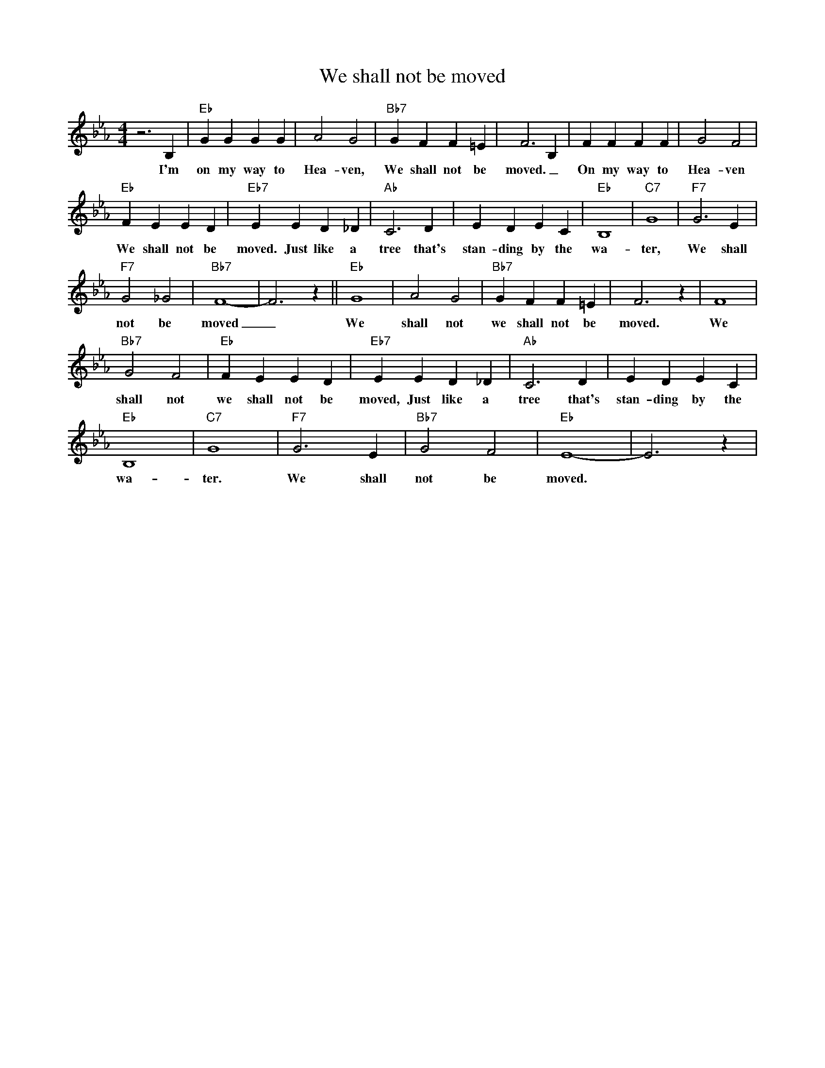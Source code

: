 X:1
T:We shall not be moved
M:4/4
L:1/4
R:Traditional Spiritual
F:https://www.youtube.com/watch?v=xBW54Js48IQ
K:Ebmaj
z3 B, | "Eb" GGGG | A2 G2 | "Bb7" G FF =E | F3 B, | FFFF | G2 F2 |
w:I'm on my way to Hea-ven, We shall not be moved. _ On my way to Hea-ven
"Eb" FEED|"Eb7" EED_D| "Ab" C3 D | E D E C| "Eb" B,4| "C7" G4| "F7" G3 E |
w:We shall not be moved. Just like a tree that's stan-ding by the wa-ter, We shall
"F7" G2 _G2 | "Bb7" F4-|F3z|| "Eb" G4 | A2 G2 | "Bb7" G FF=E | F3 z | F4 |
w:not be moved _ We shall not we shall not be moved. We
"Bb7" G2 F2 | "Eb" F EE D | "Eb7" EE D _D | "Ab" C3 D | E D E C |
w:shall not we shall not be moved, Just like a tree that's stan-ding by the
"Eb" B,4 | "C7" G4 | "F7" G3 E | "Bb7" G2 F2 | "Eb" E4-|E3 z |
w:wa-ter. We shall not be moved.
